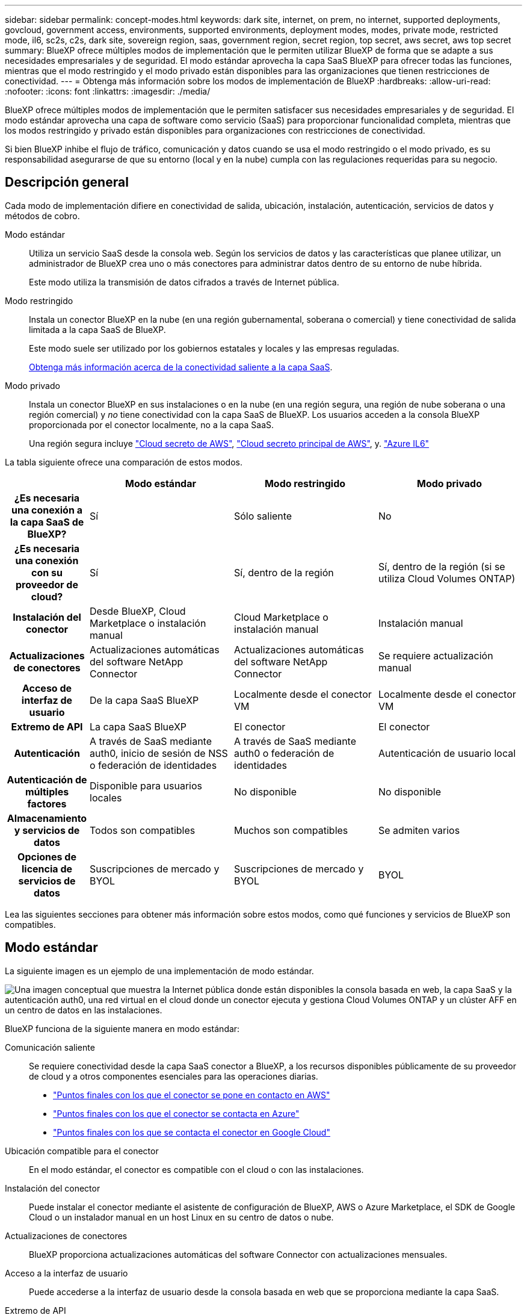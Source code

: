 ---
sidebar: sidebar 
permalink: concept-modes.html 
keywords: dark site, internet, on prem, no internet, supported deployments, govcloud, government access, environments, supported environments, deployment modes, modes, private mode, restricted mode, il6, sc2s, c2s, dark site, sovereign region, saas, government region, secret region, top secret, aws secret, aws top secret 
summary: BlueXP ofrece múltiples modos de implementación que le permiten utilizar BlueXP de forma que se adapte a sus necesidades empresariales y de seguridad. El modo estándar aprovecha la capa SaaS BlueXP para ofrecer todas las funciones, mientras que el modo restringido y el modo privado están disponibles para las organizaciones que tienen restricciones de conectividad. 
---
= Obtenga más información sobre los modos de implementación de BlueXP
:hardbreaks:
:allow-uri-read: 
:nofooter: 
:icons: font
:linkattrs: 
:imagesdir: ./media/


[role="lead"]
BlueXP ofrece múltiples modos de implementación que le permiten satisfacer sus necesidades empresariales y de seguridad. El modo estándar aprovecha una capa de software como servicio (SaaS) para proporcionar funcionalidad completa, mientras que los modos restringido y privado están disponibles para organizaciones con restricciones de conectividad.

Si bien BlueXP inhibe el flujo de tráfico, comunicación y datos cuando se usa el modo restringido o el modo privado, es su responsabilidad asegurarse de que su entorno (local y en la nube) cumpla con las regulaciones requeridas para su negocio.



== Descripción general

Cada modo de implementación difiere en conectividad de salida, ubicación, instalación, autenticación, servicios de datos y métodos de cobro.

Modo estándar:: Utiliza un servicio SaaS desde la consola web. Según los servicios de datos y las características que planee utilizar, un administrador de BlueXP crea uno o más conectores para administrar datos dentro de su entorno de nube híbrida.
+
--
Este modo utiliza la transmisión de datos cifrados a través de Internet pública.

--
Modo restringido:: Instala un conector BlueXP en la nube (en una región gubernamental, soberana o comercial) y tiene conectividad de salida limitada a la capa SaaS de BlueXP.
+
--
Este modo suele ser utilizado por los gobiernos estatales y locales y las empresas reguladas.

<<Modo restringido,Obtenga más información acerca de la conectividad saliente a la capa SaaS>>.

--
Modo privado:: Instala un conector BlueXP en sus instalaciones o en la nube (en una región segura, una región de nube soberana o una región comercial) y _no_ tiene conectividad con la capa SaaS de BlueXP. Los usuarios acceden a la consola BlueXP proporcionada por el conector localmente, no a la capa SaaS.
+
--
Una región segura incluye https://aws.amazon.com/federal/secret-cloud/["Cloud secreto de AWS"^], https://aws.amazon.com/federal/top-secret-cloud/["Cloud secreto principal de AWS"^], y. https://learn.microsoft.com/en-us/azure/compliance/offerings/offering-dod-il6["Azure IL6"^]

--


La tabla siguiente ofrece una comparación de estos modos.

[cols="16h,28,28,28"]
|===
|  | Modo estándar | Modo restringido | Modo privado 


| ¿Es necesaria una conexión a la capa SaaS de BlueXP? | Sí | Sólo saliente | No 


| ¿Es necesaria una conexión con su proveedor de cloud? | Sí | Sí, dentro de la región | Sí, dentro de la región (si se utiliza Cloud Volumes ONTAP) 


| Instalación del conector | Desde BlueXP, Cloud Marketplace o instalación manual | Cloud Marketplace o instalación manual | Instalación manual 


| Actualizaciones de conectores | Actualizaciones automáticas del software NetApp Connector | Actualizaciones automáticas del software NetApp Connector | Se requiere actualización manual 


| Acceso de interfaz de usuario | De la capa SaaS BlueXP | Localmente desde el conector VM | Localmente desde el conector VM 


| Extremo de API | La capa SaaS BlueXP | El conector | El conector 


| Autenticación | A través de SaaS mediante auth0, inicio de sesión de NSS o federación de identidades | A través de SaaS mediante auth0 o federación de identidades | Autenticación de usuario local 


| Autenticación de múltiples factores | Disponible para usuarios locales | No disponible | No disponible 


| Almacenamiento y servicios de datos | Todos son compatibles | Muchos son compatibles | Se admiten varios 


| Opciones de licencia de servicios de datos | Suscripciones de mercado y BYOL | Suscripciones de mercado y BYOL | BYOL 
|===
Lea las siguientes secciones para obtener más información sobre estos modos, como qué funciones y servicios de BlueXP son compatibles.



== Modo estándar

La siguiente imagen es un ejemplo de una implementación de modo estándar.

image:diagram-standard-mode.png["Una imagen conceptual que muestra la Internet pública donde están disponibles la consola basada en web, la capa SaaS y la autenticación auth0, una red virtual en el cloud donde un conector ejecuta y gestiona Cloud Volumes ONTAP y un clúster AFF en un centro de datos en las instalaciones."]

BlueXP funciona de la siguiente manera en modo estándar:

Comunicación saliente:: Se requiere conectividad desde la capa SaaS conector a BlueXP, a los recursos disponibles públicamente de su proveedor de cloud y a otros componentes esenciales para las operaciones diarias.
+
--
* link:task-install-connector-aws-bluexp.html#step-1-set-up-networking["Puntos finales con los que el conector se pone en contacto en AWS"]
* link:task-install-connector-azure-bluexp.html#step-1-set-up-networking["Puntos finales con los que el conector se contacta en Azure"]
* link:task-install-connector-google-bluexp-gcloud.html#step-1-set-up-networking["Puntos finales con los que se contacta el conector en Google Cloud"]


--
Ubicación compatible para el conector:: En el modo estándar, el conector es compatible con el cloud o con las instalaciones.
Instalación del conector:: Puede instalar el conector mediante el asistente de configuración de BlueXP, AWS o Azure Marketplace, el SDK de Google Cloud o un instalador manual en un host Linux en su centro de datos o nube.
Actualizaciones de conectores:: BlueXP proporciona actualizaciones automáticas del software Connector con actualizaciones mensuales.
Acceso a la interfaz de usuario:: Puede accederse a la interfaz de usuario desde la consola basada en web que se proporciona mediante la capa SaaS.
Extremo de API:: Las llamadas API se realizan en el siguiente punto final:
\https://cloudmanager.cloud.netapp.com
Autenticación:: BlueXP proporciona autenticación con inicios de sesión auth0 o del sitio de soporte de NetApp (NSS). la federación de identidades está disponible.
Servicios compatibles con BlueXP:: Todos los servicios de BlueXP están disponibles para los usuarios.
Opciones de licencias compatibles:: Las suscripciones a Marketplace y BYOL son compatibles con el modo estándar; sin embargo, las opciones de licencia admitidas dependen del servicio BlueXP que esté utilizando. Consulte la documentación de cada servicio para obtener más información sobre las opciones de licencia disponibles.
Cómo comenzar con el modo estándar:: Vaya a la https://console.bluexp.netapp.com["Consola BlueXP basada en Web"^] y regístrese.
+
--
link:task-quick-start-standard-mode.html["Aprenda cómo empezar a utilizar el modo estándar"].

--




== Modo restringido

La siguiente imagen es un ejemplo de implementación de modo restringido.

image:diagram-restricted-mode.png["Una imagen conceptual que muestra la Internet pública donde están disponibles la capa SaaS y la autenticación auth0, una red virtual en el cloud donde se ejecuta un conector y proporciona acceso a la consola basada en web y gestiona Cloud Volumes ONTAP y un clúster de AFF en un centro de datos local."]

BlueXP funciona de la siguiente manera en modo restringido:

Comunicación saliente:: El conector requiere conectividad saliente a la capa SaaS de BlueXP para servicios de datos, actualizaciones de software, autenticación y transmisión de metadatos.
+
--
La capa SaaS BlueXP no inicia la comunicación al conector. Toda la comunicación la inicia el conector, que puede extraer o insertar datos de o a la capa SaaS según sea necesario.

También es necesario establecer una conexión con recursos de proveedor de cloud desde la región.

--
Ubicación compatible para el conector:: En el modo restringido, el conector es compatible con la nube: En una región gubernamental, soberana o comercial.
Instalación del conector:: Es posible instalar el conector en AWS o Azure Marketplace o una instalación manual en su propio host Linux.
Actualizaciones de conectores:: BlueXP proporciona actualizaciones automáticas del software Connector con actualizaciones mensuales.
Acceso a la interfaz de usuario:: Se puede acceder a la interfaz de usuario desde la máquina virtual de Connector que se implementa en la región de la nube.
Extremo de API:: Se realizan llamadas API a la máquina virtual Connector.
Autenticación:: La autenticación se proporciona a través del servicio en la nube de BlueXP con auth0. la federación de identidades también está disponible.
Servicios compatibles con BlueXP:: BlueXP admite los siguientes servicios de almacenamiento y datos con modo restringido:
+
--
[cols="2*"]
|===
| Servicios compatibles | Notas 


| Azure NetApp Files | Soporte completo 


| Backup y recuperación | Se admite en regiones gubernamentales y regiones comerciales con modo restringido. No se admite en regiones soberanas con modo restringido. En el modo restringido, el backup y la recuperación de datos de BlueXP  solo admite backup y restauración de datos de volúmenes de ONTAP. https://docs.netapp.com/us-en/bluexp-backup-recovery/concept-protection-journey.html#support-when-using-restricted-mode["Consulte la lista de destinos de backup admitidos para los datos de ONTAP"^] No se admiten los backups y la restauración de los datos de aplicaciones y los datos de máquinas virtuales. 


| Clasificación  a| 
Compatible en regiones gubernamentales con modo restringido. No se admite en regiones comerciales o en regiones soberanas con modo restringido.



| Cloud Volumes ONTAP | Soporte completo 


| Cartera digital | Puede utilizar la cartera digital con las opciones de licencia admitidas que se indican a continuación para el modo restringido. 


| Clústeres de ONTAP en las instalaciones | Se admiten tanto la detección con un conector como la detección sin un conector (detección directa). Cuando descubre un clúster local con un conector, la vista avanzada (Administrador del sistema) no es compatible. 


| Replicación | Compatible en regiones gubernamentales con modo restringido. No se admite en regiones comerciales o en regiones soberanas con modo restringido. 
|===
--
Opciones de licencias compatibles:: Las siguientes opciones de licencia son compatibles con el modo restringido:
+
--
* Suscripciones al mercado (contratos por horas y anuales)
+
Tenga en cuenta lo siguiente:

+
** Para Cloud Volumes ONTAP, solo es compatible con las licencias basadas en capacidad.
** En Azure, los contratos anuales no son compatibles con las regiones gubernamentales.


* BYOL
+
Para Cloud Volumes ONTAP, tanto las licencias basadas en capacidad como las basadas en nodos son compatibles con BYOL.



--
Cómo comenzar con el modo restringido:: Debe habilitar el modo restringido al crear su cuenta de BlueXP.
+
--
Si aún no tiene una organización, se le solicitará que cree su organización y habilite el modo restringido cuando inicie sesión en BlueXP por primera vez desde un Conector que instaló manualmente o que creó desde el mercado de su proveedor de nube.

Tenga en cuenta que no puede cambiar la configuración del modo restringido después de que BlueXP  cree la organización. No se puede activar el modo restringido más adelante y no se puede desactivar más adelante.

* link:task-quick-start-restricted-mode.html["Aprenda a empezar a utilizar el modo restringido"].


--




== Modo privado

En el modo privado, puede instalar un conector en las instalaciones o en el cloud y, posteriormente, utilizar BlueXP  para gestionar datos en su cloud híbrido. No hay conectividad con la capa SaaS BlueXP.

En la siguiente imagen, se muestra un ejemplo de puesta en marcha en modo privado en la que se instala el conector en el cloud y se gestiona tanto Cloud Volumes ONTAP como un clúster ONTAP en las instalaciones.

image:diagram-private-mode-cloud.png["Una imagen conceptual que muestra una red virtual en la nube donde un conector se ejecuta y proporciona acceso a la consola basada en web y gestiona Cloud Volumes ONTAP y un clúster de AFF en un centro de datos en las instalaciones."]

Mientras tanto, la segunda imagen muestra un ejemplo de implementación de modo privado donde el conector está instalado en las instalaciones, gestiona un clúster ONTAP en las instalaciones y proporciona acceso a servicios de datos BlueXP  compatibles.

image:diagram-private-mode-onprem.png["Una imagen conceptual que muestra un centro de datos en las instalaciones en el que se ejecuta un conector y que proporciona acceso a la consola basada en web, a los servicios de datos de BlueXP y gestiona un clúster de AFF en un centro de datos en las instalaciones."]

BlueXP funciona de la siguiente manera en modo privado:

Comunicación saliente:: No se requiere conectividad saliente en la capa de BlueXP SaaS. Todos los paquetes, dependencias y componentes esenciales se empaquetan con el conector y se sirven desde la máquina local. La conectividad con los recursos disponibles públicamente de su proveedor de cloud es obligatoria únicamente si se pone en marcha Cloud Volumes ONTAP.
Ubicación compatible para el conector:: En el modo privado, el conector es compatible con el cloud o en las instalaciones.
Instalación del conector:: Las instalaciones manuales de Connector son compatibles con su propio host Linux en el cloud o en las instalaciones.
Actualizaciones de conectores:: Debe actualizar el software del conector manualmente. El software del conector se publica en el sitio de soporte de NetApp a intervalos no definidos.
Acceso a la interfaz de usuario:: Se puede acceder a la interfaz de usuario desde el conector que se implementa en la región de la nube o en las instalaciones.
Extremo de API:: Se realizan llamadas API a la máquina virtual Connector.
Autenticación:: La autenticación se proporciona mediante la gestión y el acceso de usuarios locales. La autenticación no se proporciona a través del servicio en la nube de BlueXP.
Servicios de BlueXP compatibles en las implementaciones de cloud:: BlueXP admite los siguientes servicios de almacenamiento y datos con modo privado cuando el conector está instalado en la nube:
+
--
[cols="2*"]
|===
| Servicios compatibles | Notas 


| Backup y recuperación | Compatible con regiones comerciales de AWS y Azure. No se admite en Google Cloud o en , o en https://aws.amazon.com/federal/secret-cloud/["Cloud secreto de AWS"^] https://aws.amazon.com/federal/top-secret-cloud/["Cloud secreto principal de AWS"^] https://learn.microsoft.com/en-us/azure/compliance/offerings/offering-dod-il6["Azure IL6"^] el modo privado, el backup y la recuperación de datos de BlueXP  admite el backup y la restauración de datos exclusivos de volúmenes de ONTAP. https://docs.netapp.com/us-en/bluexp-backup-recovery/concept-protection-journey.html#support-when-using-private-mode["Consulte la lista de destinos de backup admitidos para los datos de ONTAP"^] No se admiten los backups y la restauración de los datos de aplicaciones y los datos de máquinas virtuales. 


| Cloud Volumes ONTAP | Como no hay acceso a Internet, las siguientes funciones no están disponibles: Actualizaciones de software automatizadas y AutoSupport. 


| Cartera digital | Puede utilizar la cartera digital con las opciones de licencia admitidas que se indican a continuación para el modo privado. 


| Clústeres de ONTAP en las instalaciones | Requiere conectividad desde el cloud (donde está instalado el conector) al entorno local.

No se admite la detección sin conector (detección directa). 
|===
--
Servicios BlueXP compatibles en implementaciones locales:: BlueXP admite los siguientes servicios de almacenamiento y datos con modo privado cuando el conector está instalado en sus instalaciones:
+
--
[cols="2*"]
|===
| Servicios compatibles | Notas 


| Backup y recuperación  a| 
En el modo privado, el backup y la recuperación de BlueXP admite solo backup y restauración de datos de volúmenes de ONTAP. https://docs.netapp.com/us-en/bluexp-backup-recovery/concept-protection-journey.html#support-when-using-private-mode["Consulte la lista de destinos de backup admitidos para los datos de volúmenes ONTAP"^]

No se admiten los backups y la restauración de los datos de aplicaciones y los datos de máquinas virtuales.



| Clasificación  a| 
* Las únicas fuentes de datos admitidas son las que se pueden detectar localmente.
+
https://docs.netapp.com/us-en/bluexp-classification/task-deploy-compliance-dark-site.html#supported-data-sources["Ver las fuentes que puede descubrir localmente"^]

* Las funciones que requieren acceso saliente a Internet no son compatibles.
+
https://docs.netapp.com/us-en/bluexp-classification/task-deploy-compliance-dark-site.html#limitations["Vea las limitaciones de la función"^]





| Cartera digital | Puede utilizar la cartera digital con las opciones de licencia admitidas que se indican a continuación para el modo privado. 


| Clústeres de ONTAP en las instalaciones | No se admite la detección sin conector (detección directa). 


| Replicación | Soporte completo 
|===
--
Opciones de licencias compatibles:: Solo BYOL es compatible con el modo privado.
+
--
Para BYOL de Cloud Volumes ONTAP, solo las licencias basadas en nodos son compatibles. No se admite la gestión de licencias basadas en capacidad. Debido a que no hay una conexión a Internet saliente disponible, debe cargar manualmente su archivo de licencia de Cloud Volumes ONTAP en la BlueXP digital wallet.

https://docs.netapp.com/us-en/bluexp-cloud-volumes-ontap/task-manage-node-licenses.html#add-unassigned-licenses["Descubre cómo añadir licencias a la cartera digital de BlueXP"^]

--
Cómo comenzar con el modo privado:: Para acceder al modo privado, descargue el instalador "sin conexión" del sitio de soporte de NetApp.
+
--
link:task-quick-start-private-mode.html["Aprenda cómo empezar a utilizar el modo privado"].


NOTE: Si desea utilizar BlueXP en https://aws.amazon.com/federal/secret-cloud/["Cloud secreto de AWS"^] o la https://aws.amazon.com/federal/top-secret-cloud/["Cloud secreto principal de AWS"^], entonces debe seguir instrucciones separadas para comenzar en esos entornos. https://docs.netapp.com/us-en/bluexp-cloud-volumes-ontap/task-getting-started-aws-c2s.html["Descubra cómo empezar a utilizar Cloud Volumes ONTAP en el cloud secreto de AWS o en el cloud secreto superior"^]

--




== Comparación de servicios y características

La tabla siguiente puede ayudarle a identificar rápidamente qué servicios y funciones de BlueXP son compatibles con el modo restringido y el modo privado.

Tenga en cuenta que algunos servicios pueden ser compatibles con limitaciones. Para obtener más información sobre cómo se admiten estos servicios con el modo restringido y el modo privado, consulte las secciones anteriores.

[cols="19,27,27,27"]
|===
| Área de producto | Servicio o característica BlueXP | Modo restringido | Modo privado 


.10+| *Entornos de trabajo*

Esta parte de la tabla enumera soporte para la gestión del entorno de trabajo desde el lienzo de BlueXP. No indica los destinos de backup admitidos para el backup y recuperación de BlueXP. | Amazon FSX para ONTAP | No | No 


| Amazon S3 | No | No 


| Azure Blob | No | No 


| Azure NetApp Files | Sí | No 


| Cloud Volumes ONTAP | Sí | Sí 


| Cloud Volumes Service para Google Cloud | No | No 


| Google Cloud Storage | No | No 


| Clústeres de ONTAP locales | Sí | Sí 


| E-Series | No | No 


| StorageGRID | No | No 


.17+| *Servicios* | Alertas | No | No 


| Backup y recuperación | Sí

https://docs.netapp.com/us-en/bluexp-backup-recovery/concept-protection-journey.html#support-when-using-restricted-mode["Consulte la lista de destinos de backup admitidos para los datos de volúmenes ONTAP"^] | Sí

https://docs.netapp.com/us-en/bluexp-backup-recovery/concept-protection-journey.html#support-when-using-private-mode["Consulte la lista de destinos de backup admitidos para los datos de volúmenes ONTAP"^] 


| Clasificación | Sí | Sí 


| Operaciones de cloud | No | No 


| Copiar y sincronizar | No | No 


| Asesor digital | No | No 


| Cartera digital | Sí | Sí 


| Recuperación tras siniestros | No | No 


| Eficiencia económica | No | No 


| Resiliencia operativa | No | No 


| Protección contra ransomware | No | No 


| Replicación | Sí | Sí 


| Actualizaciones de software | No | No 


| Sostenibilidad | No | No 


| Organización en niveles | No | No 


| Almacenamiento en caché de volúmenes | No | No 


| Fábrica de cargas de trabajo | No | No 


.7+| * Características* | Gestión de identidades y acceso BlueXP  | Sí | Sí 


| Credenciales | Sí | Sí 


| Cuentas de NSS | Sí | No 


| Notificaciones | Sí | No 


| Búsqueda | Sí | No 


| Línea de tiempo | Sí | Sí 
|===